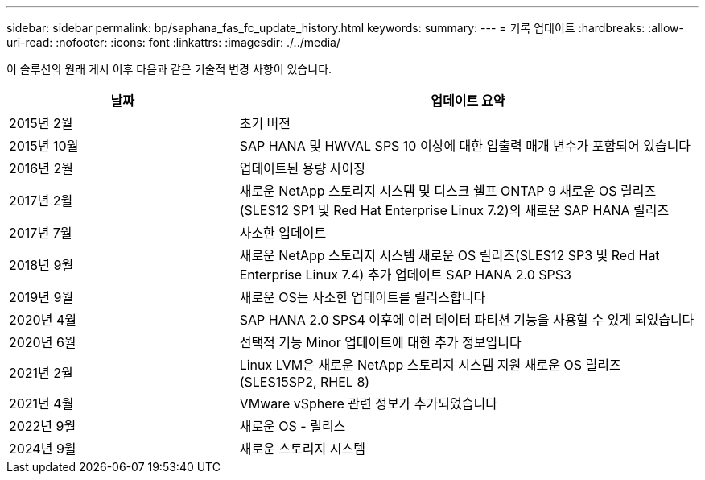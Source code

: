 ---
sidebar: sidebar 
permalink: bp/saphana_fas_fc_update_history.html 
keywords:  
summary:  
---
= 기록 업데이트
:hardbreaks:
:allow-uri-read: 
:nofooter: 
:icons: font
:linkattrs: 
:imagesdir: ./../media/


이 솔루션의 원래 게시 이후 다음과 같은 기술적 변경 사항이 있습니다.

[cols="25,50"]
|===
| 날짜 | 업데이트 요약 


| 2015년 2월 | 초기 버전 


| 2015년 10월 | SAP HANA 및 HWVAL SPS 10 이상에 대한 입출력 매개 변수가 포함되어 있습니다 


| 2016년 2월 | 업데이트된 용량 사이징 


| 2017년 2월 | 새로운 NetApp 스토리지 시스템 및 디스크 쉘프 ONTAP 9 새로운 OS 릴리즈(SLES12 SP1 및 Red Hat Enterprise Linux 7.2)의 새로운 SAP HANA 릴리즈 


| 2017년 7월 | 사소한 업데이트 


| 2018년 9월 | 새로운 NetApp 스토리지 시스템 새로운 OS 릴리즈(SLES12 SP3 및 Red Hat Enterprise Linux 7.4) 추가 업데이트 SAP HANA 2.0 SPS3 


| 2019년 9월 | 새로운 OS는 사소한 업데이트를 릴리스합니다 


| 2020년 4월 | SAP HANA 2.0 SPS4 이후에 여러 데이터 파티션 기능을 사용할 수 있게 되었습니다 


| 2020년 6월 | 선택적 기능 Minor 업데이트에 대한 추가 정보입니다 


| 2021년 2월 | Linux LVM은 새로운 NetApp 스토리지 시스템 지원 새로운 OS 릴리즈(SLES15SP2, RHEL 8) 


| 2021년 4월 | VMware vSphere 관련 정보가 추가되었습니다 


| 2022년 9월 | 새로운 OS - 릴리스 


| 2024년 9월 | 새로운 스토리지 시스템 
|===